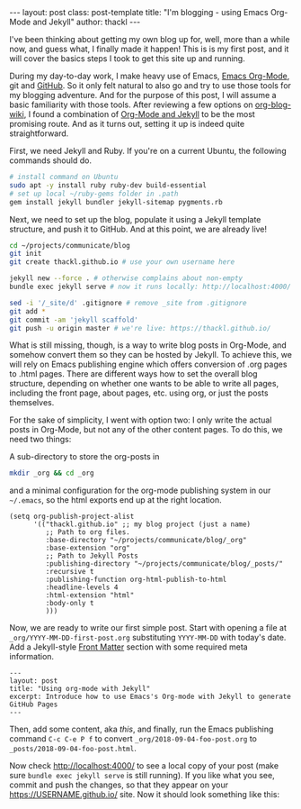 #+BEGIN_HTML
---
layout: post
class: post-template
title: "I'm blogging - using Emacs Org-Mode and Jekyll"
author: thackl
---
#+END_HTML

I've been thinking about getting my own blog up for, well, more than a while
now, and guess what, I finally made it happen! This is is my first post, and it
will cover the basics steps I took to get this site up and running.

# /Why?/

During my day-to-day work, I make heavy use of Emacs, [[https://orgmode.org/][Emacs Org-Mode]], git and
[[https://github.com/thackl][GitHub]]. So it only felt natural to also go and try to use those tools for my
blogging adventure. And for the purpose of this post, I will assume a basic
familiarity with those tools. After reviewing a few options on [[https://orgmode.org/worg/org-blog-wiki.html][org-blog-wiki]], I
found a combination of [[https://orgmode.org/worg/org-tutorials/org-jekyll.html][Org-Mode and Jekyll]] to be the most promising route. And
as it turns out, setting it up is indeed quite straightforward.

First, we need Jekyll and Ruby. If you're on a current Ubuntu, the following commands should do.

#+BEGIN_SRC sh
# install command on Ubuntu
sudo apt -y install ruby ruby-dev build-essential
# set up local ~/ruby-gems folder in .path
gem install jekyll bundler jekyll-sitemap pygments.rb
#+END_SRC

Next, we need to set up the blog, populate it using a Jekyll template structure,
and push it to GitHub. And at this point, we are already live!

#+BEGIN_SRC sh
cd ~/projects/communicate/blog
git init
git create thackl.github.io # use your own username here

jekyll new --force . # otherwise complains about non-empty
bundle exec jekyll serve # now it runs locally: http://localhost:4000/

sed -i '/_site/d' .gitignore # remove _site from .gitignore
git add *
git commit -am 'jekyll scaffold'
git push -u origin master # we're live: https://thackl.github.io/
#+END_SRC

What is still missing, though, is a way to write blog posts in Org-Mode, and
somehow convert them so they can be hosted by Jekyll. To achieve this, we will
rely on Emacs publishing engine which offers conversion of .org pages to .html
pages. There are different ways how to set the overall blog structure, depending
on whether one wants to be able to write all pages, including the front page,
about pages, etc. using org, or just the posts themselves.

For the sake of simplicity, I went with option two: I only write the actual
posts in Org-Mode, but not any of the other content pages. To do this, we need
two things: 

A sub-directory to store the org-posts in

#+BEGIN_SRC sh
mkdir _org && cd _org
#+END_SRC

and a minimal configuration for the org-mode publishing system in our
=~/.emacs=, so the html exports end up at the right location.

#+BEGIN_SRC elisp
(setq org-publish-project-alist
      '(("thackl.github.io" ;; my blog project (just a name)
         ;; Path to org files.
         :base-directory "~/projects/communicate/blog/_org"
         :base-extension "org"
         ;; Path to Jekyll Posts
         :publishing-directory "~/projects/communicate/blog/_posts/"
         :recursive t
         :publishing-function org-html-publish-to-html
         :headline-levels 4
         :html-extension "html"
         :body-only t
         )))
#+END_SRC

Now, we are ready to write our first simple post. Start with opening a file at
=_org/YYYY-MM-DD-first-post.org= substituting =YYYY-MM-DD= with today's
date. Add a Jekyll-style [[https://jekyllrb.com/docs/front-matter/][Front Matter]] section with some required meta
information.

#+BEGIN_SRC
---
layout: post
title: "Using org-mode with Jekyll"
excerpt: Introduce how to use Emacs's Org-mode with Jekyll to generate GitHub Pages
---
#+END_SRC

Then, add some content, aka /this/, and finally, run the Emacs publishing
command =C-c C-e P f= to convert =_org/2018-09-04-foo-post.org= to
=_posts/2018-09-04-foo-post.html=.

Now check http://localhost:4000/ to see a local copy of your post (make sure
=bundle exec jekyll serve= is still running).  If you like what you see, commit
and push the changes, so that they appear on your https://USERNAME.github.io/
site. Now it should look something like this:

[[file:img/jekyll-minima.png]]

